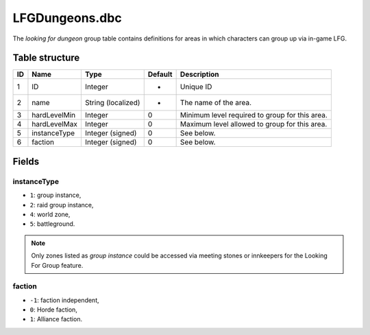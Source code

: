 .. _file-formats-dbc-lfgdungeons:

===============
LFGDungeons.dbc
===============

The *looking for dungeon* group table contains definitions for areas in
which characters can group up via in-game LFG.

Table structure
---------------

+------+----------------+----------------------+-----------+--------------------------------------------------+
| ID   | Name           | Type                 | Default   | Description                                      |
+======+================+======================+===========+==================================================+
| 1    | ID             | Integer              | -         | Unique ID                                        |
+------+----------------+----------------------+-----------+--------------------------------------------------+
| 2    | name           | String (localized)   | -         | The name of the area.                            |
+------+----------------+----------------------+-----------+--------------------------------------------------+
| 3    | hardLevelMin   | Integer              | 0         | Minimum level required to group for this area.   |
+------+----------------+----------------------+-----------+--------------------------------------------------+
| 4    | hardLevelMax   | Integer              | 0         | Maximum level allowed to group for this area.    |
+------+----------------+----------------------+-----------+--------------------------------------------------+
| 5    | instanceType   | Integer (signed)     | 0         | See below.                                       |
+------+----------------+----------------------+-----------+--------------------------------------------------+
| 6    | faction        | Integer (signed)     | 0         | See below.                                       |
+------+----------------+----------------------+-----------+--------------------------------------------------+

Fields
------

instanceType
~~~~~~~~~~~~

-  ``1``: group instance,
-  ``2``: raid group instance,
-  ``4``: world zone,
-  ``5``: battleground.

.. note::

    Only zones listed as *group instance* could be accessed via meeting stones or
    innkeepers for the Looking For Group feature.

faction
~~~~~~~

-  ``-1``: faction independent,
-  ``0``: Horde faction,
-  ``1``: Alliance faction.
